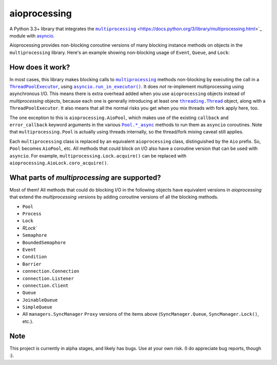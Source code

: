 aioprocessing
=============

A Python 3.3+ library that integrates the |multiprocessing|_ <https://docs.python.org/3/library/multiprocessing.html>`_ module with `asyncio <https://docs.python.org/3/library/asyncio.html>`_.

Aioprocessing provides non-blocking coroutine versions of many blocking instance methods on objects in the ``multiprocessing`` library. Here's an example showing non-blocking usage of ``Event``, ``Queue``, and ``Lock``:

.. code-block:: python
    import time
    import asyncio
    import aioprocessing
    import multiprocessing


    def func(queue, event, lock, items):
        """ Demo worker function.

        This worker function runs in its own process, and uses
        normal blocking calls to aioprocessing objects.

        """
        with lock:
            event.set()
            for item in items:
                time.sleep(3)
                queue.put(item+5)
        queue.close()

    @asyncio.coroutine
    def example(queue, event, lock):
        l = [1,2,3,4,5]
        p = aioprocessing.AioProcess(target=func, args=(queue, event, lock, l))
        p.start()
        while True:
            result = yield from queue.coro_get()  # Non-blocking
            if result is None:
                break
            print("Got result {}".format(result))
        yield from p.coro_join()  # Non-blocking

    @asyncio.coroutine
    def example2(queue, event, lock):
        yield from event.coro_wait()  # Non-blocking
        with (yield from lock):  # Non-blocking
            yield from queue.coro_put(78)
            yield from queue.coro_put(None) # Shut it down

    if __name__ == "__main__":
        loop = asyncio.get_event_loop()
        queue = aioprocessing.AioQueue()
        lock = aioprocessing.AioLock()
        event = aioprocessing.AioEvent()
        tasks = [
            asyncio.async(example(queue, event, lock)), 
            asyncio.async(example2(queue, event, lock)),
        ]
        loop.run_until_complete(asyncio.wait(tasks))
        loop.close()

How does it work?
-----------------

In most cases, this library makes blocking calls to |multiprocessing|_ methods
non-blocking by executing the call in a |ThreadPoolExecutor|_, using
|asyncio.run_in_executor()|_. 
It does *not* re-implement multiprocessing using asynchronous I/O. This means 
there is extra overhead added when you use ``aioprocessing`` objects instead of 
`multiprocessing` objects, because each one is generally introducing at least 
one |threading.Thread|_
object, along with a ``ThreadPoolExecutor``. It also means that all the normal
risks you get when you mix threads with fork apply here, too.

The one exception to this is ``aioprocessing.AioPool``, which makes use of the 
existing ``callback`` and ``error_callback`` keyword arguments in the various 
|Pool.*_async|_ methods to run them as ``asyncio`` coroutines. Note that 
``multiprocessing.Pool`` is actually using threads internally, so the thread/fork
mixing caveat still applies.

Each ``multiprocessing`` class is replaced by an equivalent ``aioprocessing`` class,
distinguished by the ``Aio`` prefix. So, ``Pool`` becomes ``AioPool``, etc. All methods
that could block on I/O also have a coroutine version that can be used with 
``asyncio``. For example, ``multiprocessing.Lock.acquire()`` can be replaced with 
``aioprocessing.AioLock.coro_acquire()``.

.. |multiprocessing| replace:: ``multiprocessing``
.. _multiprocessing: https://docs.python.org/3/library/multiprocessing.html
.. |ThreadPoolExecutor| replace:: ``ThreadPoolExecutor``
.. _ThreadPoolExecutor: https://docs.python.org/3/library/concurrent.futures.html#threadpoolexecutor
.. |asyncio.run_in_executor()| replace:: ``asyncio.run_in_executor()``
.. _asyncio.run_in_executor(): https://docs.python.org/3/library/asyncio-eventloop.html#asyncio.BaseEventLoop.run_in_executor
.. |threading.Thread| replace:: ``threading.Thread``
.. _threading.Thread: https://docs.python.org/2/library/threading.html#thread-objects
.. |Pool.*_async| replace:: ``Pool.*_async``
.. _Pool.*_async: https://docs.python.org/3/library/multiprocessing.html#multiprocessing.pool.Pool.apply_async

What parts of `multiprocessing` are supported?
---------------------------------------------

Most of them! All methods that could do blocking I/O in the following objects
have equivalent versions in `aioprocessing` that extend the `multiprocessing`
versions by adding coroutine versions of all the blocking methods.

- ``Pool``
- ``Process``
- ``Lock``
- `RLock``
- ``Semaphore``
- ``BoundedSemaphore``
- ``Event``
- ``Condition``
- ``Barrier``
- ``connection.Connection``
- ``connection.Listener``
- ``connection.Client``
- ``Queue``
- ``JoinableQueue``
- ``SimpleQueue``
- All ``managers.SyncManager`` ``Proxy`` versions of the items above (``SyncManager.Queue``, ``SyncManager.Lock()``, etc.).

Note
----

This project is currently in alpha stages, and likely has bugs. Use at your own risk. (I do appreciate bug reports, though :).
